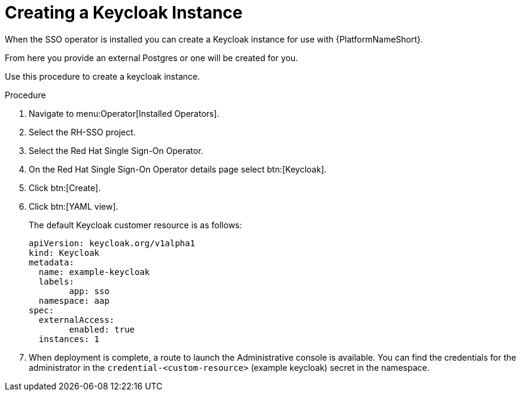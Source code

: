 [id="proc-create-keycloak-instance_{context}"]

= Creating a Keycloak Instance

When the SSO operator is installed you can create a Keycloak instance for use with {PlatformNameShort}.

From here you provide an external Postgres or one will be created for you.

Use this procedure to create a keycloak instance.

.Procedure
. Navigate to menu:Operator[Installed Operators].
. Select the RH-SSO project.
. Select the Red Hat Single Sign-On Operator.
. On the Red Hat Single Sign-On Operator details page select btn:[Keycloak].
. Click btn:[Create].
. Click btn:[YAML view].
+
The default Keycloak customer resource is as follows:
+
[options="nowrap" subs="+quotes"]
----
apiVersion: keycloak.org/v1alpha1
kind: Keycloak
metadata:
  name: example-keycloak
  labels:
	app: sso
  namespace: aap
spec:
  externalAccess:
	enabled: true
  instances: 1
----

. When deployment is complete, a route to launch the Administrative console is available.
You can find the credentials for the administrator in the `credential-<custom-resource>` (example keycloak) secret in the namespace.
